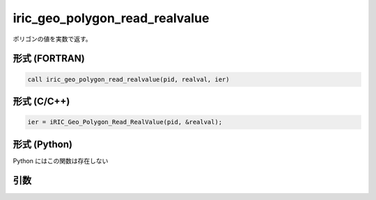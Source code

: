 iric_geo_polygon_read_realvalue
=================================

ポリゴンの値を実数で返す。

形式 (FORTRAN)
---------------
.. code-block:: fortran

   call iric_geo_polygon_read_realvalue(pid, realval, ier)

形式 (C/C++)
---------------
.. code-block:: c

   ier = iRIC_Geo_Polygon_Read_RealValue(pid, &realval);

形式 (Python)
---------------

Python にはこの関数は存在しない

引数
----

.. csv-table:: iric_geo_polygon_read_realvalue の引数
   :file: iric_geo_polygon_read_realvalue_args.csv
   :header-rows: 1

